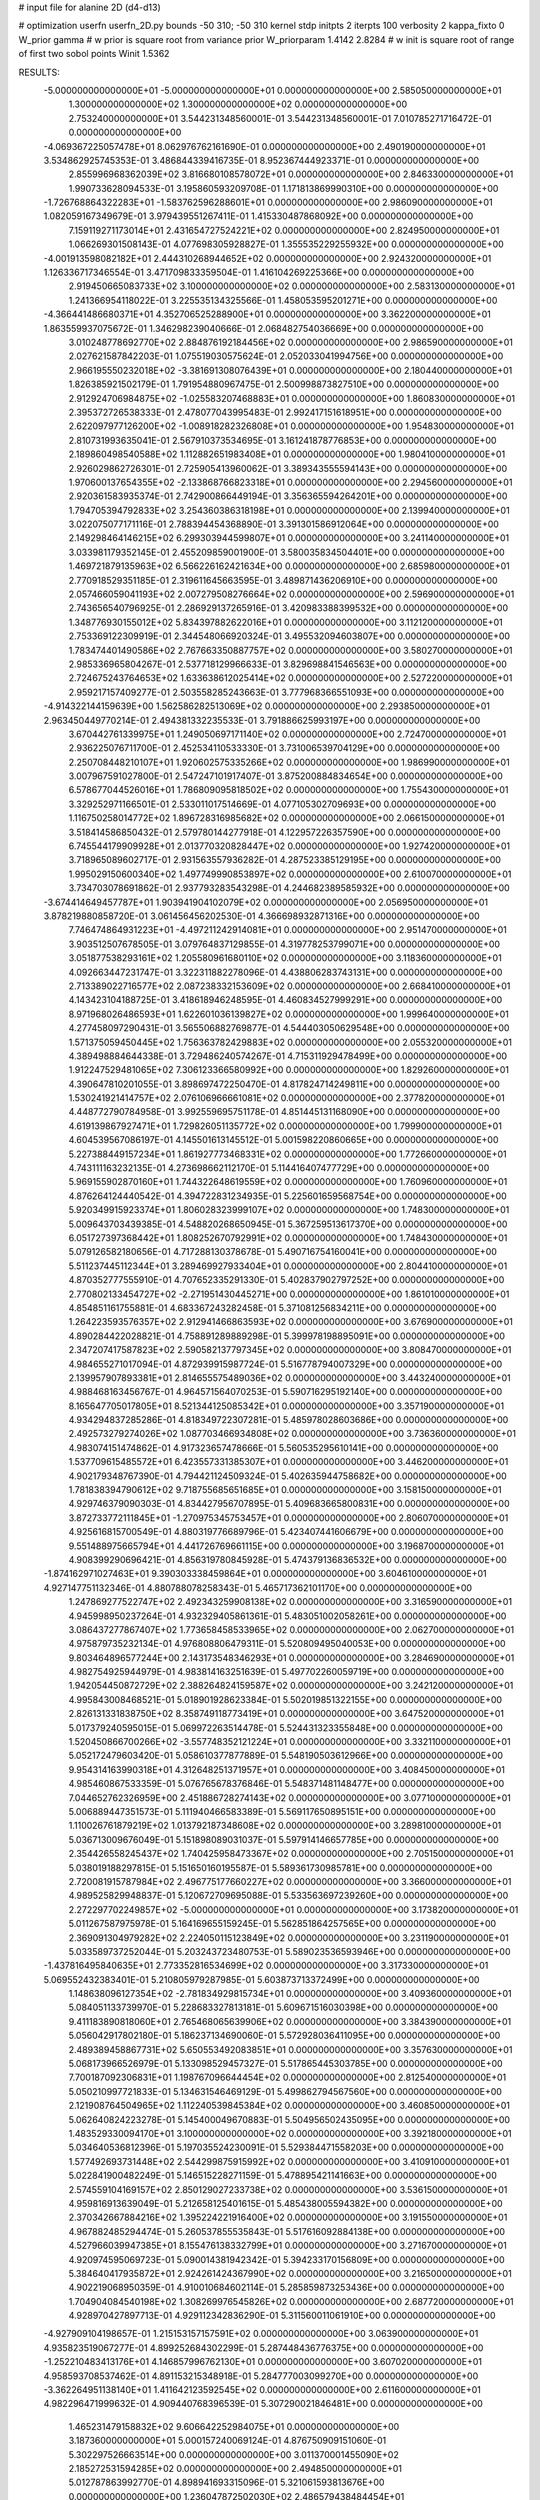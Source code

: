 # input file for alanine 2D (d4-d13)

# optimization
userfn       userfn_2D.py
bounds       -50 310; -50 310
kernel       stdp
initpts      2
iterpts      100
verbosity    2
kappa_fixto      0
W_prior  gamma
# w prior is square root from variance prior
W_priorparam 1.4142 2.8284
# w init is square root of range of first two sobol points
Winit 1.5362


RESULTS:
 -5.000000000000000E+01 -5.000000000000000E+01  0.000000000000000E+00       2.585050000000000E+01
  1.300000000000000E+02  1.300000000000000E+02  0.000000000000000E+00       2.753240000000000E+01       3.544231348560001E-01  3.544231348560001E-01       7.010785271716472E-01  0.000000000000000E+00
 -4.069367225057478E+01  8.062976762161690E-01  0.000000000000000E+00       2.490190000000000E+01       3.534862925745353E-01  3.486844339416735E-01       8.952367444923371E-01  0.000000000000000E+00
  2.855996968362039E+02  3.816680108578072E+01  0.000000000000000E+00       2.846330000000000E+01       1.990733628094533E-01  3.195860593209708E-01       1.171813869990310E+00  0.000000000000000E+00
 -1.726768864322283E+01 -1.583762596288601E+01  0.000000000000000E+00       2.986090000000000E+01       1.082059167349679E-01  3.979439551267411E-01       1.415330487868092E+00  0.000000000000000E+00
  7.159119271173014E+01  2.431654727524221E+02  0.000000000000000E+00       2.824950000000000E+01       1.066269301508143E-01  4.077698305928827E-01       1.355535229255932E+00  0.000000000000000E+00
 -4.001913598082182E+01  2.444310268944652E+02  0.000000000000000E+00       2.924320000000000E+01       1.126336717346554E-01  3.471709833359504E-01       1.416104269225366E+00  0.000000000000000E+00
  2.919450665083733E+02  3.100000000000000E+02  0.000000000000000E+00       2.583130000000000E+01       1.241366954118022E-01  3.225535134325566E-01       1.458053595201271E+00  0.000000000000000E+00
 -4.366441486680371E+01  4.352706525288900E+01  0.000000000000000E+00       3.362200000000000E+01       1.863559937075672E-01  1.346298239040666E-01       2.068482754036669E+00  0.000000000000000E+00
  3.010248778692770E+02  2.884876192184456E+02  0.000000000000000E+00       2.986590000000000E+01       2.027621587842203E-01  1.075519030575624E-01       2.052033041994756E+00  0.000000000000000E+00
  2.966195550232018E+02 -3.381691308076439E+01  0.000000000000000E+00       2.180440000000000E+01       1.826385921502179E-01  1.791954880967475E-01       2.500998873827510E+00  0.000000000000000E+00
  2.912924706984875E+02 -1.025583207468883E+01  0.000000000000000E+00       1.860830000000000E+01       2.395372726538333E-01  2.478077043995483E-01       2.992417151618951E+00  0.000000000000000E+00
  2.622097977126200E+02 -1.008918282326808E+01  0.000000000000000E+00       1.954830000000000E+01       2.810731993635041E-01  2.567910373534695E-01       3.161241878776853E+00  0.000000000000000E+00
  2.189860498540588E+02  1.112882651983408E+01  0.000000000000000E+00       1.980410000000000E+01       2.926029862726301E-01  2.725905413960062E-01       3.389343555594143E+00  0.000000000000000E+00
  1.970600137654355E+02 -2.133868766823318E+01  0.000000000000000E+00       2.294560000000000E+01       2.920361583935374E-01  2.742900866449194E-01       3.356365594264201E+00  0.000000000000000E+00
  1.794705394792833E+02  3.254360386318198E+01  0.000000000000000E+00       2.139940000000000E+01       3.022075077171116E-01  2.788394454368890E-01       3.391301586912064E+00  0.000000000000000E+00
  2.149298464146215E+02  6.299303944599807E+01  0.000000000000000E+00       3.241140000000000E+01       3.033981179352145E-01  2.455209859001900E-01       3.580035834504401E+00  0.000000000000000E+00
  1.469721879135963E+02  6.566226162421634E+00  0.000000000000000E+00       2.685980000000000E+01       2.770918529351185E-01  2.319611645663595E-01       3.489871436206910E+00  0.000000000000000E+00
  2.057466059041193E+02  2.007279508276664E+02  0.000000000000000E+00       2.596900000000000E+01       2.743656540796925E-01  2.286929137265916E-01       3.420983388399532E+00  0.000000000000000E+00
  1.348776930155012E+02  5.834397882622016E+01  0.000000000000000E+00       3.112120000000000E+01       2.753369122309919E-01  2.344548066920324E-01       3.495532094603807E+00  0.000000000000000E+00
  1.783474401490586E+02  2.767663350887757E+02  0.000000000000000E+00       3.580270000000000E+01       2.985336965804267E-01  2.537718129966633E-01       3.829698841546563E+00  0.000000000000000E+00
  2.724675243764653E+02  1.633638612025414E+02  0.000000000000000E+00       2.527220000000000E+01       2.959217157409277E-01  2.503558285243663E-01       3.777968366551093E+00  0.000000000000000E+00
 -4.914322144159639E+00  1.562586282513069E+02  0.000000000000000E+00       2.293850000000000E+01       2.963450449770214E-01  2.494381332235533E-01       3.791886625993197E+00  0.000000000000000E+00
  3.670442761339975E+01  1.249050697171140E+02  0.000000000000000E+00       2.724700000000000E+01       2.936225076711700E-01  2.452534110533330E-01       3.731006539704129E+00  0.000000000000000E+00
  2.250708448210107E+01  1.920602575335266E+02  0.000000000000000E+00       1.986990000000000E+01       3.007967591027800E-01  2.547247101917407E-01       3.875200884834654E+00  0.000000000000000E+00
  6.578677044526016E+01  1.786809095818502E+02  0.000000000000000E+00       1.755430000000000E+01       3.329252971166501E-01  2.533011017514669E-01       4.077105302709693E+00  0.000000000000000E+00
  1.116750258014772E+02  1.896728316985682E+02  0.000000000000000E+00       2.066150000000000E+01       3.518414586850432E-01  2.579780144277918E-01       4.122957226357590E+00  0.000000000000000E+00
  6.745544179909928E+01  2.013770320828447E+02  0.000000000000000E+00       1.927420000000000E+01       3.718965089602717E-01  2.931563557936282E-01       4.287523385129195E+00  0.000000000000000E+00
  1.995029150600340E+02  1.497749990853897E+02  0.000000000000000E+00       2.610070000000000E+01       3.734703078691862E-01  2.937793283543298E-01       4.244682389585932E+00  0.000000000000000E+00
 -3.674414649457787E+01  1.903941904102079E+02  0.000000000000000E+00       2.056950000000000E+01       3.878219880858720E-01  3.061456456202530E-01       4.366698932871316E+00  0.000000000000000E+00
  7.746474864931223E+01 -4.497211242914081E+01  0.000000000000000E+00       2.951470000000000E+01       3.903512507678505E-01  3.079764837129855E-01       4.319778253799071E+00  0.000000000000000E+00
  3.051877538293161E+02  1.205580961680110E+02  0.000000000000000E+00       3.118360000000000E+01       4.092663447231747E-01  3.322311882278096E-01       4.438806283743131E+00  0.000000000000000E+00
  2.713389022716577E+02  2.087238332153609E+02  0.000000000000000E+00       2.668410000000000E+01       4.143423104188725E-01  3.418618946248595E-01       4.460834527999291E+00  0.000000000000000E+00
  8.971968026486593E+01  1.622601036139827E+02  0.000000000000000E+00       1.999640000000000E+01       4.277458097290431E-01  3.565506882769877E-01       4.544403050629548E+00  0.000000000000000E+00
  1.571375059450445E+02  1.756363782429883E+02  0.000000000000000E+00       2.055320000000000E+01       4.389498884644338E-01  3.729486240574267E-01       4.715311929478499E+00  0.000000000000000E+00
  1.912247529481065E+02  7.306123366580992E+00  0.000000000000000E+00       1.829260000000000E+01       4.390647810201055E-01  3.898697472250470E-01       4.817824714249811E+00  0.000000000000000E+00
  1.530241921414757E+02  2.076106966661081E+02  0.000000000000000E+00       2.377820000000000E+01       4.448772790784958E-01  3.992559695751178E-01       4.851445131168090E+00  0.000000000000000E+00
  4.619139867927471E+01  1.729826051135772E+02  0.000000000000000E+00       1.799900000000000E+01       4.604539567086197E-01  4.145501613145512E-01       5.001598220860665E+00  0.000000000000000E+00
  5.227388449157234E+01  1.861927773468331E+02  0.000000000000000E+00       1.772660000000000E+01       4.743111163232135E-01  4.273698662112170E-01       5.114416407477729E+00  0.000000000000000E+00
  5.969155902870160E+01  1.744322648619559E+02  0.000000000000000E+00       1.760960000000000E+01       4.876264124440542E-01  4.394722831234935E-01       5.225601659568754E+00  0.000000000000000E+00
  5.920349915923374E+01  1.806028323999107E+02  0.000000000000000E+00       1.748300000000000E+01       5.009643703439385E-01  4.548820268650945E-01       5.367259513617370E+00  0.000000000000000E+00
  6.051727397368442E+01  1.808252670792991E+02  0.000000000000000E+00       1.748430000000000E+01       5.079126582180656E-01  4.717288130378678E-01       5.490716754160041E+00  0.000000000000000E+00
  5.511237445112344E+01  3.289469927933404E+01  0.000000000000000E+00       2.804410000000000E+01       4.870352777555910E-01  4.707652335291330E-01       5.402837902797252E+00  0.000000000000000E+00
  2.770802133454727E+02 -2.271951430445271E+00  0.000000000000000E+00       1.861010000000000E+01       4.854851161755881E-01  4.683367243282458E-01       5.371081256834211E+00  0.000000000000000E+00
  1.264223593576357E+02  2.912941466863593E+02  0.000000000000000E+00       3.676900000000000E+01       4.890284422028821E-01  4.758891289889298E-01       5.399978198895091E+00  0.000000000000000E+00
  2.347207417587823E+02  2.590582137797345E+02  0.000000000000000E+00       3.808470000000000E+01       4.984655271017094E-01  4.872939915987724E-01       5.516778794007329E+00  0.000000000000000E+00
  2.139957907893381E+01  2.814655575489036E+02  0.000000000000000E+00       3.443240000000000E+01       4.988468163456767E-01  4.964571564070253E-01       5.590716295192140E+00  0.000000000000000E+00
  8.165647705017805E+01  8.521344125085342E+01  0.000000000000000E+00       3.357190000000000E+01       4.934294837285286E-01  4.818349722307281E-01       5.485978028603686E+00  0.000000000000000E+00
  2.492573279274026E+02  1.087703466934808E+02  0.000000000000000E+00       3.736360000000000E+01       4.983074151474862E-01  4.917323657478666E-01       5.560535295610141E+00  0.000000000000000E+00
  1.537709615485572E+01  6.423557331385307E+01  0.000000000000000E+00       3.446200000000000E+01       4.902179348767390E-01  4.794421124509324E-01       5.402635944758682E+00  0.000000000000000E+00
  1.781838394790612E+02  9.718755685651685E+01  0.000000000000000E+00       3.158150000000000E+01       4.929746379090303E-01  4.834427956707895E-01       5.409683665800831E+00  0.000000000000000E+00
  3.872733772111845E+01 -1.270975345753457E+01  0.000000000000000E+00       2.806070000000000E+01       4.925616815700549E-01  4.880319776689796E-01       5.423407441606679E+00  0.000000000000000E+00
  9.551488975665794E+01  4.441726769661115E+00  0.000000000000000E+00       3.196870000000000E+01       4.908399290696421E-01  4.856319780845928E-01       5.474379136836532E+00  0.000000000000000E+00
 -1.874162971027463E+01  9.390303338459864E+01  0.000000000000000E+00       3.604610000000000E+01       4.927147751132346E-01  4.880788078258343E-01       5.465717362101170E+00  0.000000000000000E+00
  1.247869277522747E+02  2.492343259908138E+02  0.000000000000000E+00       3.316590000000000E+01       4.945998950237264E-01  4.932329405861361E-01       5.483051002058261E+00  0.000000000000000E+00
  3.086437277867407E+02  1.773658458533965E+02  0.000000000000000E+00       2.062700000000000E+01       4.975879735232134E-01  4.976808806479311E-01       5.520809495040053E+00  0.000000000000000E+00
  9.803464896577244E+00  2.143173548346293E+01  0.000000000000000E+00       3.284690000000000E+01       4.982754925944979E-01  4.983814163251639E-01       5.497702260059719E+00  0.000000000000000E+00
  1.942054450872729E+02  2.388264824159587E+02  0.000000000000000E+00       3.242120000000000E+01       4.995843008468521E-01  5.018901928623384E-01       5.502019851322155E+00  0.000000000000000E+00
  2.826131331838750E+02  8.358749118773419E+01  0.000000000000000E+00       3.647520000000000E+01       5.017379240595015E-01  5.069972263514478E-01       5.524431323355848E+00  0.000000000000000E+00
  1.520450866700266E+02 -3.557748352121224E+01  0.000000000000000E+00       3.332110000000000E+01       5.052172479603420E-01  5.058610377877889E-01       5.548190503612966E+00  0.000000000000000E+00
  9.954314163990318E+01  4.312648251371957E+01  0.000000000000000E+00       3.408450000000000E+01       4.985460867533359E-01  5.076765678376846E-01       5.548371481148477E+00  0.000000000000000E+00
  7.044652762326959E+00  2.451886728274143E+02  0.000000000000000E+00       3.077100000000000E+01       5.006889447351573E-01  5.111940466583389E-01       5.569117650895151E+00  0.000000000000000E+00
  1.110026761879219E+02  1.013792187348608E+02  0.000000000000000E+00       3.289810000000000E+01       5.036713009676049E-01  5.151898089031037E-01       5.597914146657785E+00  0.000000000000000E+00
  2.354426558245437E+02  1.740425958473367E+02  0.000000000000000E+00       2.705150000000000E+01       5.038019188297815E-01  5.151650160195587E-01       5.589361730985781E+00  0.000000000000000E+00
  2.720081915787984E+02  2.496775177660227E+02  0.000000000000000E+00       3.366000000000000E+01       4.989525829948837E-01  5.120672709695088E-01       5.533563697239260E+00  0.000000000000000E+00
  2.272297702249857E+02 -5.000000000000000E+01  0.000000000000000E+00       3.173820000000000E+01       5.011267587975978E-01  5.164169655159245E-01       5.562851864257565E+00  0.000000000000000E+00
  2.369091304979282E+02  2.224050115123849E+02  0.000000000000000E+00       3.231190000000000E+01       5.033589737252044E-01  5.203243723480753E-01       5.589023536593946E+00  0.000000000000000E+00
 -1.437816495840635E+01  2.773352816534699E+02  0.000000000000000E+00       3.317330000000000E+01       5.069552432383401E-01  5.210805979287985E-01       5.603873713372499E+00  0.000000000000000E+00
  1.148638096127354E+02 -2.781834929815734E+01  0.000000000000000E+00       3.409360000000000E+01       5.084051133739970E-01  5.228683327813181E-01       5.609671516030398E+00  0.000000000000000E+00
  9.411183890818060E+01  2.765468065639906E+02  0.000000000000000E+00       3.384390000000000E+01       5.056042917802180E-01  5.186237134690060E-01       5.572928036411095E+00  0.000000000000000E+00
  2.489389458867731E+02  5.650553492083851E+01  0.000000000000000E+00       3.357630000000000E+01       5.068173966526979E-01  5.133098529457327E-01       5.517865445303785E+00  0.000000000000000E+00
  7.700187092306831E+01  1.198767096644454E+02  0.000000000000000E+00       2.812540000000000E+01       5.050210997721833E-01  5.134631546469129E-01       5.499862794567560E+00  0.000000000000000E+00
  2.121908764504965E+02  1.112240539845384E+02  0.000000000000000E+00       3.460850000000000E+01       5.062640824223278E-01  5.145400049670883E-01       5.504956502435095E+00  0.000000000000000E+00
  1.483529330094170E+01  3.100000000000000E+02  0.000000000000000E+00       3.392180000000000E+01       5.034640536812396E-01  5.197035524230091E-01       5.529384471558203E+00  0.000000000000000E+00
  1.577492693731448E+02  2.544299875915992E+02  0.000000000000000E+00       3.410910000000000E+01       5.022841900482249E-01  5.146515228271159E-01       5.478895421141663E+00  0.000000000000000E+00
  2.574559104169157E+02  2.850129027233738E+02  0.000000000000000E+00       3.536150000000000E+01       4.959816913639049E-01  5.212658125401615E-01       5.485438005594382E+00  0.000000000000000E+00
  2.370342667884216E+02  1.395224221916400E+02  0.000000000000000E+00       3.191550000000000E+01       4.967882485294474E-01  5.260537855535843E-01       5.517616092884138E+00  0.000000000000000E+00
  4.527966039947385E+01  8.155476138332799E+01  0.000000000000000E+00       3.271670000000000E+01       4.920974595069723E-01  5.090014381942342E-01       5.394233170156809E+00  0.000000000000000E+00
  5.384640417935872E+01  2.924261424367990E+02  0.000000000000000E+00       3.216500000000000E+01       4.902219068950359E-01  4.910010684602114E-01       5.285859873253436E+00  0.000000000000000E+00
  1.704904084540198E+02  1.308269976545826E+02  0.000000000000000E+00       2.687720000000000E+01       4.928970427897713E-01  4.929112342836290E-01       5.311560011061910E+00  0.000000000000000E+00
 -4.927909104198657E-01  1.215153157157591E+02  0.000000000000000E+00       3.063900000000000E+01       4.935823519067277E-01  4.899252684302299E-01       5.287448436776375E+00  0.000000000000000E+00
 -1.252210483413176E+01  4.146857996762130E+01  0.000000000000000E+00       3.607020000000000E+01       4.958593708537462E-01  4.891153215348918E-01       5.284777003099270E+00  0.000000000000000E+00
 -3.362264951138140E+01  1.411642123592545E+02  0.000000000000000E+00       2.611600000000000E+01       4.982296471999632E-01  4.909440768396539E-01       5.307290021846481E+00  0.000000000000000E+00
  1.465231479158832E+02  9.606642252984075E+01  0.000000000000000E+00       3.187360000000000E+01       5.000157240069124E-01  4.876750909151060E-01       5.302297526663514E+00  0.000000000000000E+00
  3.011370001455090E+02  2.185272531594285E+02  0.000000000000000E+00       2.494850000000000E+01       5.012787863992770E-01  4.898941693315096E-01       5.321061593813676E+00  0.000000000000000E+00
  1.236047872502030E+02  2.486579438484454E+01  0.000000000000000E+00       3.188480000000000E+01       5.015960274717618E-01  4.923920803044626E-01       5.331543643293044E+00  0.000000000000000E+00
 -1.396552683017987E+01  2.207730074784128E+02  0.000000000000000E+00       2.548800000000000E+01       5.028162144648588E-01  4.922041229181521E-01       5.335035846393738E+00  0.000000000000000E+00
  1.855801327729723E+02  3.079348140482412E+02  0.000000000000000E+00       3.205000000000000E+01       4.951437233785153E-01  4.813238033145432E-01       5.207393571191350E+00  0.000000000000000E+00
  1.394309770770660E+01  9.374399419152881E+01  0.000000000000000E+00       3.438530000000000E+01       4.959090941249085E-01  4.838471045010126E-01       5.223145435441571E+00  0.000000000000000E+00
  1.979142740715079E+02  7.391585756084479E+00  0.000000000000000E+00       1.832550000000000E+01       4.805274710865854E-01  4.916071368582914E-01       5.200870734266880E+00  0.000000000000000E+00
  1.694014229898315E+02  6.685108538574242E+01  0.000000000000000E+00       2.909290000000000E+01       4.770787458852041E-01  4.975814449023909E-01       5.228860970791052E+00  0.000000000000000E+00
  2.765225531454126E+02  1.291420004102217E+02  0.000000000000000E+00       3.145360000000000E+01       4.781313784905242E-01  4.998044703983210E-01       5.248549381974149E+00  0.000000000000000E+00
  1.933429736894795E+02  9.302839426773071E+00  0.000000000000000E+00       1.828750000000000E+01       4.814074230568660E-01  4.966948368648007E-01       5.266811975117379E+00  0.000000000000000E+00
  1.342948640012568E+02  1.632988872983440E+02  0.000000000000000E+00       2.152730000000000E+01       4.824570304849073E-01  4.978431557662610E-01       5.281600958026841E+00  0.000000000000000E+00
  4.085942376854990E+01  2.417188173682895E+02  0.000000000000000E+00       2.841440000000000E+01       4.833301885491966E-01  4.961808280968327E-01       5.265928807597724E+00  0.000000000000000E+00
  1.784030644457572E+02  2.116036636532118E+02  0.000000000000000E+00       2.513580000000000E+01       4.841816637442945E-01  4.941794759886140E-01       5.242903327717064E+00  0.000000000000000E+00
  2.312573611653769E+02  8.464709321310104E+01  0.000000000000000E+00       3.763190000000000E+01       4.847520448094260E-01  4.918604760872982E-01       5.217031395461460E+00  0.000000000000000E+00
  2.098577572217973E+02  2.819002145279833E+02  0.000000000000000E+00       3.684750000000000E+01       4.862473772847614E-01  4.934158172039344E-01       5.234611773703146E+00  0.000000000000000E+00
  6.642108229905347E+01 -1.741141323376743E+01  0.000000000000000E+00       2.548850000000000E+01       4.510390722619850E-01  4.670012492812118E-01       4.949897406146317E+00  0.000000000000000E+00
  1.076726282228904E+02  2.235976069945552E+02  0.000000000000000E+00       2.642140000000000E+01       4.507490293568164E-01  4.676115755252619E-01       4.947750454958412E+00  0.000000000000000E+00
  1.506602175253416E+02  2.831710815711548E+02  0.000000000000000E+00       3.675560000000000E+01       4.549834467993321E-01  4.639414148562206E-01       4.939955792941859E+00  0.000000000000000E+00
  4.317950121209257E+01 -4.079340454775555E+01  0.000000000000000E+00       3.070970000000000E+01       4.460623766413520E-01  4.566858530989268E-01       4.871705034286289E+00  0.000000000000000E+00